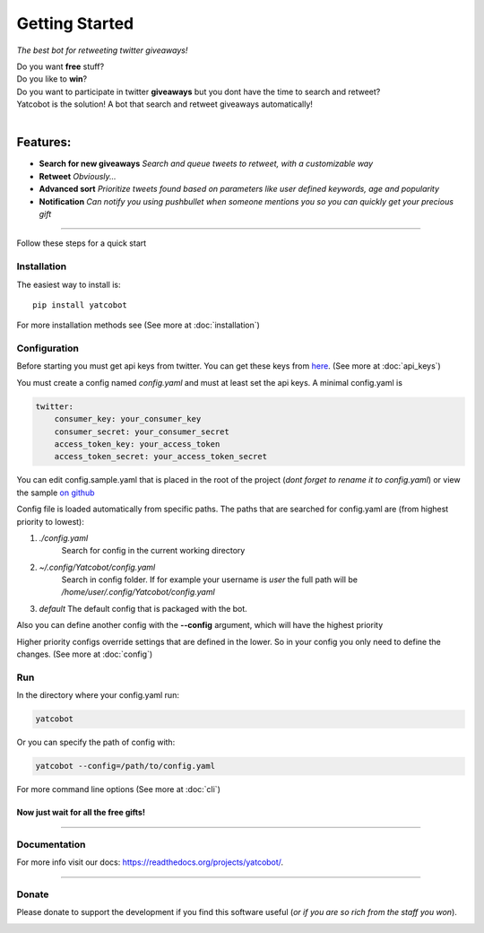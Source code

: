 ===============
Getting Started
===============

.. figure:: https://thumb.ibb.co/hLfUvS/Screenshot_from_2018_03_30_04_47_49.png
  :height: 100px
  :alt: logo
  :align: right

*The best bot for retweeting twitter giveaways!*


|Build Status| |codecov.io|


| Do you want **free** stuff?
| Do you like to **win**?
| Do you want to participate in twitter **giveaways** but you dont have the time to search and retweet?
| Yatcobot is the solution! A bot that search and retweet giveaways automatically!
|

Features:
---------

- **Search for new giveaways** 
  *Search and queue tweets to retweet, with a customizable way*

- **Retweet** 
  *Obviously...*

- **Advanced sort** 
  *Prioritize tweets found based on parameters like user defined keywords, age and popularity*

- **Notification**
  *Can notify you using pushbullet when someone mentions you so you can quickly get your precious gift*

----


Follow these steps for a quick start

Installation
============

The easiest way to install is::

    pip install yatcobot

For more installation methods see (See more at :doc:`installation`)


Configuration
=============
Before starting you must get api keys from twitter. You can get these keys from `here <https://apps.twitter.com/>`_.
(See more at :doc:`api_keys`)

You must create a config named `config.yaml` and must at least set the api keys. A minimal config.yaml is

.. code-block:: yaml

    twitter:
        consumer_key: your_consumer_key
        consumer_secret: your_consumer_secret
        access_token_key: your_access_token
        access_token_secret: your_access_token_secret
    
You can edit config.sample.yaml that is placed in the root of the project (`dont forget to rename it to config.yaml`) or view the sample `on github <https://github.com/buluba89/Yatcobot/blob/master/config.sample.yaml>`_

Config file is loaded automatically from specific paths. The paths that are searched for config.yaml are (from highest priority to lowest):

1. *./config.yaml*
    Search for config in the current working directory
2. *~/.config/Yatcobot/config.yaml*
    Search in config folder. If for example your username is `user` the full path will be `/home/user/.config/Yatcobot/config.yaml`
3.  *default*
    The default config that is packaged with the bot.

Also you can define another config with the **--config** argument, which will have the highest priority

Higher priority configs override settings that are defined in the lower. So in your config you only need to define the changes.
(See more at :doc:`config`)

Run
===
In the directory where your config.yaml run:

.. code-block:: bash

    yatcobot

Or you can specify the path of config with:

.. code-block:: bash

    yatcobot --config=/path/to/config.yaml

For more command line options (See more at :doc:`cli`)


Now just wait for all the **free gifts!**
^^^^^^^^^^^^^^^^^^^^^^^^^^^^^^^^^^^^^^^^^

 

----



Documentation
=============
For more info visit our docs: `<https://readthedocs.org/projects/yatcobot/>`_.


----


Donate
======

Please donate to support the development if you find this software useful (`or if you are so rich from the staff you won`).


|Flattr this git repo|

|Donate with Patreon|

|Donate with Paypal|

|Donate with Bitcoin|

|Donate with Litecoin|

|Donate with Ethereum|

.. |Flattr this git repo| image:: http://api.flattr.com/button/flattr-badge-large.png
   :target: https://flattr.com/submit/auto?user_id=buluba89&url=https://github.com/buluba89/Yatcobot&title=Yatcobot&language=GH_PROJECT_PROG_LANGUAGE&tags=github&category=software

.. |Donate with Patreon| image:: https://img.shields.io/badge/patreon-donate-yellow.svg
   :target: https://www.patreon.com/johnbuluba

.. |Donate with Paypal| image:: https://img.shields.io/badge/Donate-PayPal-green.svg
   :target: https://www.paypal.com/cgi-bin/webscr?cmd=_donations&business=QWCTMJZ9JME3L&lc=GR&item_name=Yatcobot&currency_code=EUR&bn=PP%2dDonationsBF%3abtn_donateCC_LG%2egif%3aNonHosted

.. |Donate with Bitcoin| image:: https://en.cryptobadges.io/badge/small/19iX7wCSzjmr66BY7h3uGRqKWGxuoddjLN
   :target: https://en.cryptobadges.io/donate/19iX7wCSzjmr66BY7h3uGRqKWGxuoddjLN

.. |Donate with Litecoin| image:: https://en.cryptobadges.io/badge/small/LPzjwWzAPBeUWoeKsusZKEsavkmDS83fRR
   :target: https://en.cryptobadges.io/donate/LPzjwWzAPBeUWoeKsusZKEsavkmDS83fRR

.. |Donate with Ethereum| image:: https://en.cryptobadges.io/badge/small/0x1c1304173d05c61903789de07a3edcc9629e0222
   :target: https://en.cryptobadges.io/donate/0x1c1304173d05c61903789de07a3edcc9629e0222

.. |Build Status| image:: https://travis-ci.org/buluba89/Yatcobot.svg?branch=master
   :target: https://travis-ci.org/buluba89/Yatcobot
.. |codecov.io| image:: https://codecov.io/gh/buluba89/Yatcobot/branch/master/graph/badge.svg
  :target: https://codecov.io/gh/buluba89/Yatcobot



